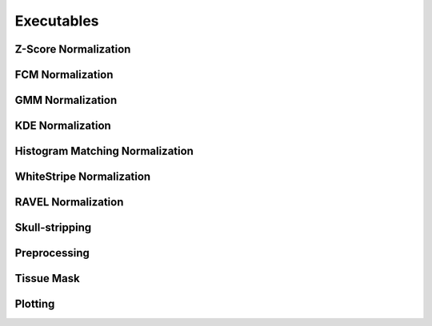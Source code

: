 Executables
===================================

Z-Score Normalization
~~~~~~~~~~~~~~~~~

.. argparse:: 
   :filename: ../intensity_normalization/exec/zscore-normalize
   :func: arg_parser
   :prog: zscore-normalize

FCM Normalization
~~~~~~~~~~~~~~~~~

.. argparse:: 
   :filename: ../intensity_normalization/exec/fcm-normalize
   :func: arg_parser
   :prog: fcm-normalize

GMM Normalization
~~~~~~~~~~~~~~~~~

.. argparse:: 
   :filename: ../intensity_normalization/exec/gmm-normalize
   :func: arg_parser
   :prog: gmm-normalize

KDE Normalization
~~~~~~~~~~~~~~~~~

.. argparse:: 
   :filename: ../intensity_normalization/exec/kde-normalize
   :func: arg_parser
   :prog: kde-normalize

Histogram Matching Normalization
~~~~~~~~~~~~~~~~~~~~~~~~~~~~~~~~

.. argparse:: 
   :filename: ../intensity_normalization/exec/hm-normalize
   :func: arg_parser
   :prog: hm-normalize

WhiteStripe Normalization
~~~~~~~~~~~~~~~~~~~~~~~~~

.. argparse:: 
   :filename: ../intensity_normalization/exec/ws-normalize
   :func: arg_parser
   :prog: ws-normalize

RAVEL Normalization
~~~~~~~~~~~~~~~~~~~

.. argparse:: 
   :filename: ../intensity_normalization/exec/ravel-normalize
   :func: arg_parser
   :prog: ravel-normalize

Skull-stripping
~~~~~~~~~~~~~~~

.. argparse:: 
   :filename: ../intensity_normalization/exec/robex
   :func: arg_parser
   :prog: robex

Preprocessing
~~~~~~~~~~~~~

.. argparse:: 
   :filename: ../intensity_normalization/exec/preprocess
   :func: arg_parser
   :prog: preprocess

Tissue Mask
~~~~~~~~~~~

.. argparse:: 
   :filename: ../intensity_normalization/exec/tissue-mask
   :func: arg_parser
   :prog: tissue-mask

Plotting
~~~~~~~~~~~~~~~~~~~~~~~~~

.. argparse:: 
   :filename: ../intensity_normalization/exec/plot-hists
   :func: arg_parser
   :prog: plot-hists

